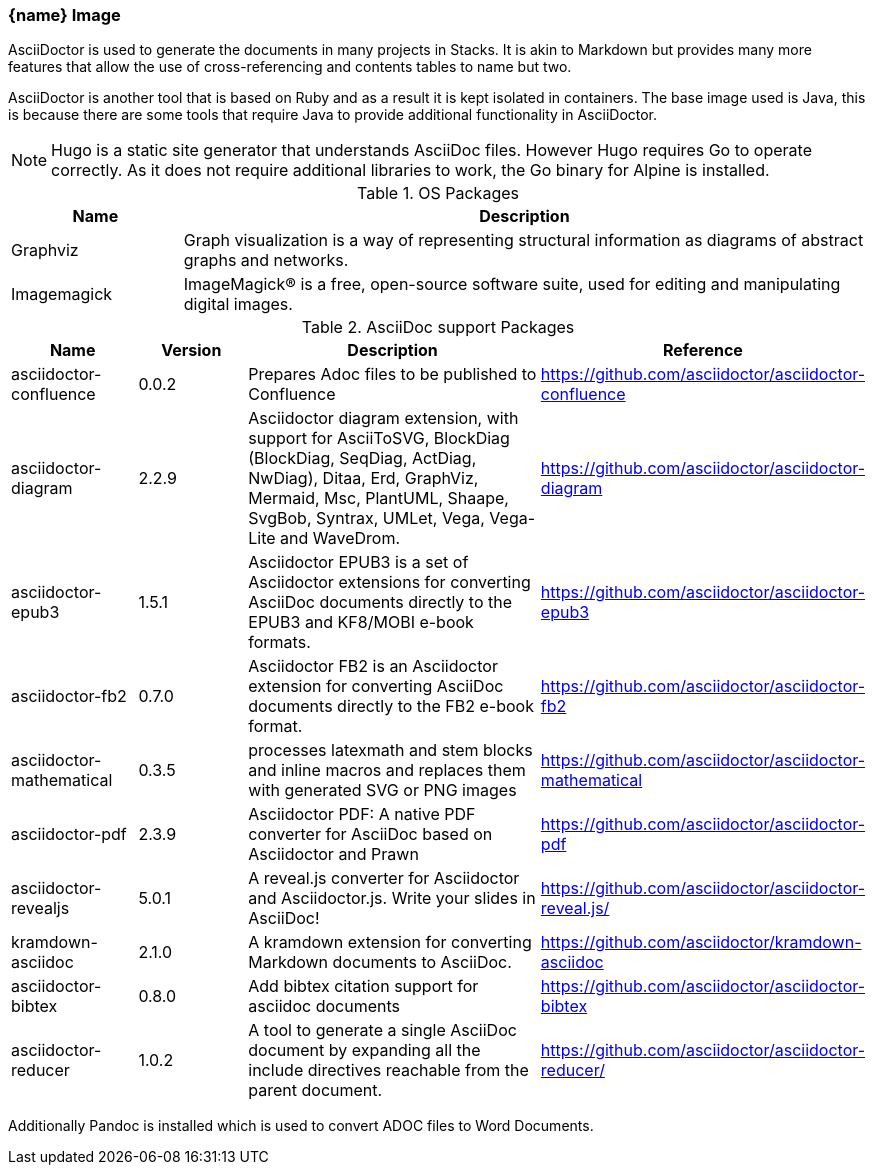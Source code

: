 === {name} Image

AsciiDoctor is used to generate the documents in many projects in Stacks. It is akin to Markdown but provides many more features that allow the use of cross-referencing and contents tables to name but two.

AsciiDoctor is another tool that is based on Ruby and as a result it is kept isolated in containers. The base image used is Java, this is because there are some tools that require Java to provide additional functionality in AsciiDoctor.

NOTE: Hugo is a static site generator that understands AsciiDoc files. However Hugo requires Go to operate correctly. As it does not require additional libraries to work, the Go binary for Alpine is installed.

.OS Packages
[cols="1,4",options="header",stripes=even]
|===
| Name | Description
| Graphviz | Graph visualization is a way of representing structural information as diagrams of abstract graphs and networks.
| Imagemagick | ImageMagick® is a free, open-source software suite, used for editing and manipulating digital images.
|===

.AsciiDoc support Packages
[cols="1,1,3,1",options="header",stripes=even]
|===
| Name | Version | Description | Reference 
| asciidoctor-confluence | 0.0.2 | Prepares Adoc files to be published to Confluence | https://github.com/asciidoctor/asciidoctor-confluence
| asciidoctor-diagram | 2.2.9 | Asciidoctor diagram extension, with support for AsciiToSVG, BlockDiag (BlockDiag, SeqDiag, ActDiag, NwDiag), Ditaa, Erd, GraphViz, Mermaid, Msc, PlantUML, Shaape, SvgBob, Syntrax, UMLet, Vega, Vega-Lite and WaveDrom. | https://github.com/asciidoctor/asciidoctor-diagram
| asciidoctor-epub3 | 1.5.1 | Asciidoctor EPUB3 is a set of Asciidoctor extensions for converting AsciiDoc documents directly to the EPUB3 and KF8/MOBI e-book formats. | https://github.com/asciidoctor/asciidoctor-epub3
| asciidoctor-fb2 | 0.7.0 | Asciidoctor FB2 is an Asciidoctor extension for converting AsciiDoc documents directly to the FB2 e-book format. | https://github.com/asciidoctor/asciidoctor-fb2
| asciidoctor-mathematical | 0.3.5 | processes latexmath and stem blocks and inline macros and replaces them with generated SVG or PNG images | https://github.com/asciidoctor/asciidoctor-mathematical
| asciidoctor-pdf | 2.3.9 | Asciidoctor PDF: A native PDF converter for AsciiDoc based on Asciidoctor and Prawn | https://github.com/asciidoctor/asciidoctor-pdf
| asciidoctor-revealjs | 5.0.1 | A reveal.js converter for Asciidoctor and Asciidoctor.js. Write your slides in AsciiDoc! | https://github.com/asciidoctor/asciidoctor-reveal.js/
| kramdown-asciidoc | 2.1.0 | A kramdown extension for converting Markdown documents to AsciiDoc. | https://github.com/asciidoctor/kramdown-asciidoc
| asciidoctor-bibtex | 0.8.0 | Add bibtex citation support for asciidoc documents | https://github.com/asciidoctor/asciidoctor-bibtex
| asciidoctor-reducer | 1.0.2 | A tool to generate a single AsciiDoc document by expanding all the include directives reachable from the parent document. | https://github.com/asciidoctor/asciidoctor-reducer/
|===

Additionally Pandoc is installed which is used to convert ADOC files to Word Documents.
